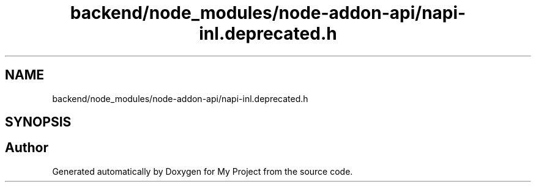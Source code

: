 .TH "backend/node_modules/node-addon-api/napi-inl.deprecated.h" 3 "My Project" \" -*- nroff -*-
.ad l
.nh
.SH NAME
backend/node_modules/node-addon-api/napi-inl.deprecated.h
.SH SYNOPSIS
.br
.PP
.SH "Author"
.PP 
Generated automatically by Doxygen for My Project from the source code\&.
